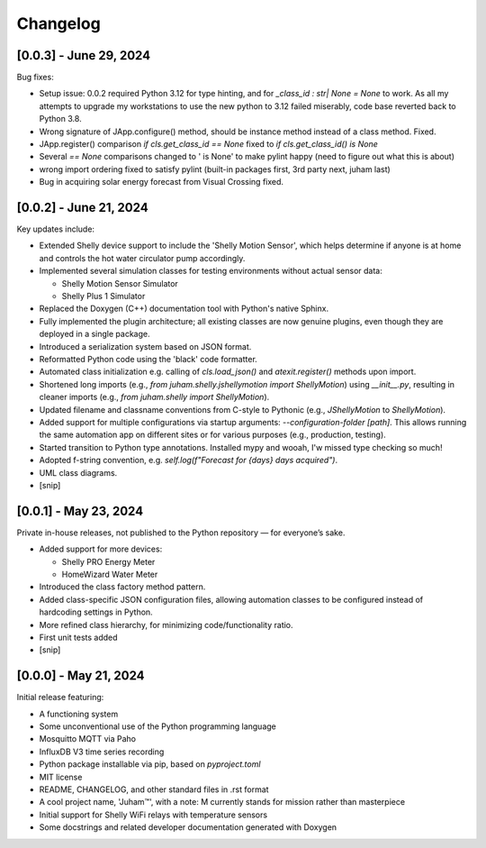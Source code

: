 Changelog
=========


[0.0.3] - June 29, 2024
-----------------------

Bug fixes:

* Setup issue: 0.0.2 required Python 3.12 for type hinting, and for `_class_id : str| None = None` to work. As all my attempts
  to upgrade my workstations to use the new python to 3.12 failed miserably, code base reverted back to Python 3.8.
* Wrong signature of JApp.configure()  method, should be instance method instead of a class method. Fixed.
* JApp.register() comparison `if cls.get_class_id ==  None` fixed to `if cls.get_class_id() is None`
* Several `== None` comparisons changed to ' is None' to make pylint happy (need to figure out what this is about)
* wrong import ordering fixed to satisfy pylint (built-in packages first, 3rd party next, juham last)
* Bug in acquiring solar energy forecast from  Visual Crossing fixed.
  

[0.0.2] - June 21, 2024
-----------------------

Key updates include:

* Extended Shelly device support to include the 'Shelly Motion Sensor', which helps determine if anyone is at home and controls the hot water circulator pump accordingly.
* Implemented several simulation classes for testing environments without actual sensor data:

  * Shelly Motion Sensor Simulator
  * Shelly Plus 1 Simulator

* Replaced the Doxygen (C++) documentation tool with Python's native Sphinx. 
* Fully implemented the plugin architecture; all existing classes are now genuine plugins, even though they are deployed in a single package.
* Introduced a serialization system based on JSON format.
* Reformatted Python code using the 'black' code formatter.
* Automated class initialization e.g.  calling of `cls.load_json()` and `atexit.register()` methods upon import.
* Shortened long imports (e.g., `from juham.shelly.jshellymotion import ShellyMotion`) using `__init__.py`, resulting in cleaner imports (e.g., `from juham.shelly import ShellyMotion`).
* Updated filename and classname conventions from C-style to Pythonic (e.g., `JShellyMotion` to `ShellyMotion`).
* Added support for multiple configurations via startup arguments: `--configuration-folder [path]`. This allows running the same automation app on different sites or for various purposes (e.g., production, testing).
* Started transition to Python type annotations. Installed mypy and wooah, I'w missed type checking so much!
* Adopted f-string convention, e.g. `self.log(f"Forecast for {days} days acquired")`.
* UML class diagrams.
* [snip]



[0.0.1] - May 23, 2024
----------------------

Private in-house releases, not published to the Python repository — for everyone’s sake.

* Added support for more devices:
  
  * Shelly PRO Energy Meter
  * HomeWizard Water Meter
  
* Introduced the class factory method pattern.
* Added class-specific JSON configuration files, allowing automation classes to be configured instead of hardcoding settings in Python.
* More refined class hierarchy, for minimizing code/functionality ratio.
* First unit tests added
* [snip]
  

[0.0.0] - May 21, 2024
-----------------------

Initial release featuring:

* A functioning system
* Some unconventional use of the Python programming language
* Mosquitto MQTT via Paho
* InfluxDB V3 time series recording
* Python package installable via pip, based on `pyproject.toml`
* MIT license
* README, CHANGELOG, and other standard files in .rst format
* A cool project name, 'Juham™', with a note: M currently stands for mission rather than masterpiece
* Initial support for Shelly WiFi relays with temperature sensors
* Some docstrings and related developer documentation generated with Doxygen
